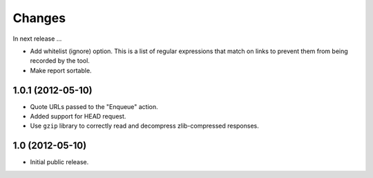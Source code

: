 Changes
=======

In next release ...

- Add whitelist (ignore) option. This is a list of regular expressions
  that match on links to prevent them from being recorded by the tool.

- Make report sortable.

1.0.1 (2012-05-10)
------------------

- Quote URLs passed to the "Enqueue" action.

- Added support for HEAD request.

- Use ``gzip`` library to correctly read and decompress
  zlib-compressed responses.

1.0 (2012-05-10)
----------------

- Initial public release.
